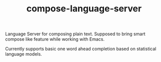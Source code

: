 #+TITLE: compose-language-server

Language Server for composing plain text. Supposed to bring smart compose like
feature while working with Emacs.

#+HTML: <p align="center"><img src="./screen.gif" width="500" /></p>

Currently supports basic one word ahead completion based on statistical language
models.
